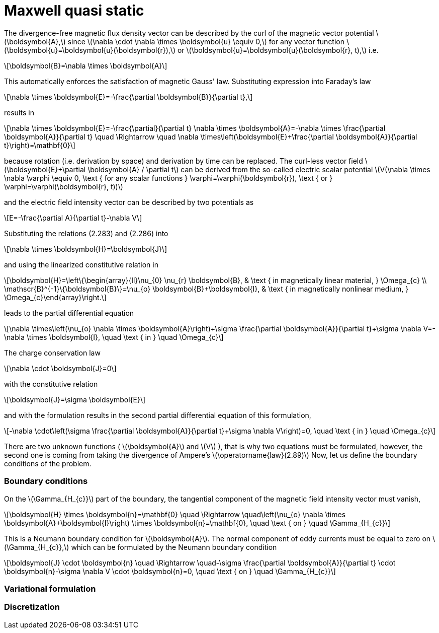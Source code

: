 = Maxwell quasi static
:stem: latexmath

The divergence-free magnetic flux density vector can be described by the curl of the magnetic vector potential stem:[\boldsymbol{A},] since stem:[\nabla \cdot \nabla \times \boldsymbol{u} \equiv 0,] for any vector function stem:[\boldsymbol{u}=\boldsymbol{u}(\boldsymbol{r}),] or stem:[\boldsymbol{u}=\boldsymbol{u}(\boldsymbol{r}, t),] i.e.
[stem]
++++
\boldsymbol{B}=\nabla \times \boldsymbol{A} 
++++
This automatically enforces the satisfaction of magnetic Gauss' law. Substituting expression into Faraday's law 
[stem]
++++
\nabla \times \boldsymbol{E}=-\frac{\partial \boldsymbol{B}}{\partial t}, 
++++
results in
[stem]
++++
\nabla \times \boldsymbol{E}=-\frac{\partial}{\partial t} \nabla \times \boldsymbol{A}=-\nabla \times \frac{\partial \boldsymbol{A}}{\partial t} \quad \Rightarrow \quad \nabla \times\left(\boldsymbol{E}+\frac{\partial \boldsymbol{A}}{\partial t}\right)=\mathbf{0}
++++
because rotation (i.e. derivation by space) and derivation by time can be replaced. 
The curl-less vector field stem:[\boldsymbol{E}+\partial \boldsymbol{A} / \partial t] can be derived from the so-called electric scalar potential
stem:[V(\nabla \times \nabla \varphi \equiv 0, \text { for any scalar functions } \varphi=\varphi(\boldsymbol{r}), \text { or } \varphi=\varphi(\boldsymbol{r}, t))]
 
and the electric field intensity vector can be described by two potentials as
[stem]
++++
E=-\frac{\partial A}{\partial t}-\nabla V
++++
Substituting the relations (2.283) and (2.286) into 
[stem]
++++
\nabla \times \boldsymbol{H}=\boldsymbol{J}
++++
and using the linearized constitutive relation in 
[stem]
++++
\boldsymbol{H}=\left\{\begin{array}{ll}\nu_{0} \nu_{r} \boldsymbol{B}, & \text { in magnetically linear material, } \Omega_{c} \\ \mathscr{B}^{-1}\{\boldsymbol{B}\}=\nu_{o} \boldsymbol{B}+\boldsymbol{I}, & \text { in magnetically nonlinear medium, } \Omega_{c}\end{array}\right.
++++
leads to the partial differential equation
[stem]
++++
\nabla \times\left(\nu_{o} \nabla \times \boldsymbol{A}\right)+\sigma \frac{\partial \boldsymbol{A}}{\partial t}+\sigma \nabla V=-\nabla \times \boldsymbol{I}, \quad \text { in } \quad \Omega_{c}
++++
The charge conservation law 
[stem]
++++
\nabla \cdot \boldsymbol{J}=0
++++
with the constitutive relation 
[stem]
++++
\boldsymbol{J}=\sigma \boldsymbol{E}
++++
and with the formulation results in the second partial differential equation of this formulation,
[stem]
++++
-\nabla \cdot\left(\sigma \frac{\partial \boldsymbol{A}}{\partial t}+\sigma \nabla V\right)=0, \quad \text { in } \quad \Omega_{c}
++++
There are two unknown functions ( stem:[\boldsymbol{A}] and stem:[V] ), that is why two equations must be formulated, however, the second one is coming from taking the divergence of Ampere's stem:[\operatorname{law}(2.89)]
Now, let us define the boundary conditions of the problem. 

=== Boundary conditions

On the stem:[\Gamma_{H_{c}}] part of the boundary, the tangential component of the magnetic field intensity vector must vanish,
[stem]
++++
\boldsymbol{H} \times \boldsymbol{n}=\mathbf{0} \quad \Rightarrow \quad\left(\nu_{o} \nabla \times \boldsymbol{A}+\boldsymbol{I}\right) \times \boldsymbol{n}=\mathbf{0}, \quad \text { on } \quad \Gamma_{H_{c}}
++++
This is a Neumann boundary condition for stem:[\boldsymbol{A}]. The normal component of eddy currents must be equal to zero on stem:[\Gamma_{H_{c}},] which can be formulated by the Neumann boundary condition
[stem]
++++
\boldsymbol{J} \cdot \boldsymbol{n} \quad \Rightarrow \quad-\sigma \frac{\partial \boldsymbol{A}}{\partial t} \cdot \boldsymbol{n}-\sigma \nabla V \cdot \boldsymbol{n}=0, \quad \text { on } \quad \Gamma_{H_{c}}
++++

=== Variational formulation

=== Discretization